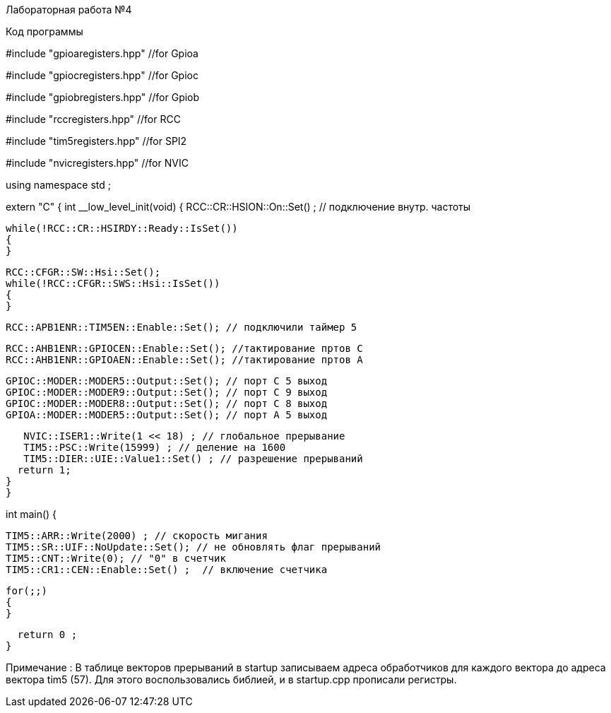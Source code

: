 Лабораторная работа №4

Код программы 

//#include <cstdint>            //for int types such as uint32_t

#include "gpioaregisters.hpp" //for Gpioa

#include "gpiocregisters.hpp" //for Gpioc

#include "gpiobregisters.hpp" //for Gpiob

#include "rccregisters.hpp"   //for RCC

#include "tim5registers.hpp"   //for SPI2

#include "nvicregisters.hpp"  //for NVIC


using namespace std ;



extern "C"
{
int __low_level_init(void)
{
  RCC::CR::HSION::On::Set() ; // подключение внутр. частоты
  
  while(!RCC::CR::HSIRDY::Ready::IsSet()) 
  {
  }
  
  RCC::CFGR::SW::Hsi::Set();
  while(!RCC::CFGR::SWS::Hsi::IsSet())
  {
  }
  
  RCC::APB1ENR::TIM5EN::Enable::Set(); // подключили таймер 5

  RCC::AHB1ENR::GPIOCEN::Enable::Set(); //тактирование пртов С
  RCC::AHB1ENR::GPIOAEN::Enable::Set(); //тактирование пртов А
  
  GPIOC::MODER::MODER5::Output::Set(); // порт С 5 выход
  GPIOC::MODER::MODER9::Output::Set(); // порт С 9 выход 
  GPIOC::MODER::MODER8::Output::Set(); // порт С 8 выход
  GPIOA::MODER::MODER5::Output::Set(); // порт А 5 выход 
      
  
   NVIC::ISER1::Write(1 << 18) ; // глобальное прерывание
   TIM5::PSC::Write(15999) ; // деление на 1600
   TIM5::DIER::UIE::Value1::Set() ; // разрешение прерываний
  return 1;
}
}


int main()
{

  TIM5::ARR::Write(2000) ; // скорость мигания 
  TIM5::SR::UIF::NoUpdate::Set(); // не обновлять флаг прерываний 
  TIM5::CNT::Write(0); // "0" в счетчик
  TIM5::CR1::CEN::Enable::Set() ;  // включение счетчика
  
  for(;;)
  {
  }
  
  return 0 ;
}



Примечание : В таблице векторов прерываний в startup записываем адреса обработчиков для каждого вектора до адреса вектора tim5 (57). Для этого воспользовались библией, и в startup.cpp прописали регистры. 